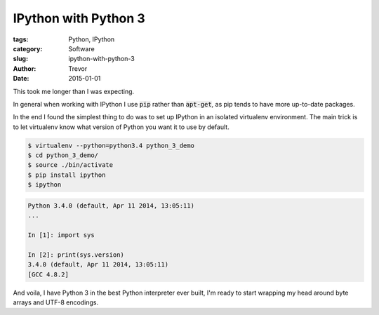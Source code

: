 IPython with Python 3
=====================

:tags: Python, IPython
:category: Software
:slug: ipython-with-python-3
:author: Trevor
:date: 2015-01-01


This took me longer than I was expecting.

In general when working with IPython I use :code:`pip` rather than :code:`apt-get`, as
pip tends to have more up-to-date packages.

In the end I found the simplest thing to do was to set up IPython in an isolated
virtualenv environment.  The main trick is to let virtualenv know what version of
Python you want it to use by default.

.. code-block:: sh

    $ virtualenv --python=python3.4 python_3_demo
    $ cd python_3_demo/
    $ source ./bin/activate
    $ pip install ipython
    $ ipython


.. code-block:: python

    Python 3.4.0 (default, Apr 11 2014, 13:05:11)
    ...

    In [1]: import sys

    In [2]: print(sys.version)
    3.4.0 (default, Apr 11 2014, 13:05:11)
    [GCC 4.8.2]


And voila, I have Python 3 in the best Python interpreter ever built, I'm ready to
start wrapping my head around byte arrays and UTF-8 encodings.
